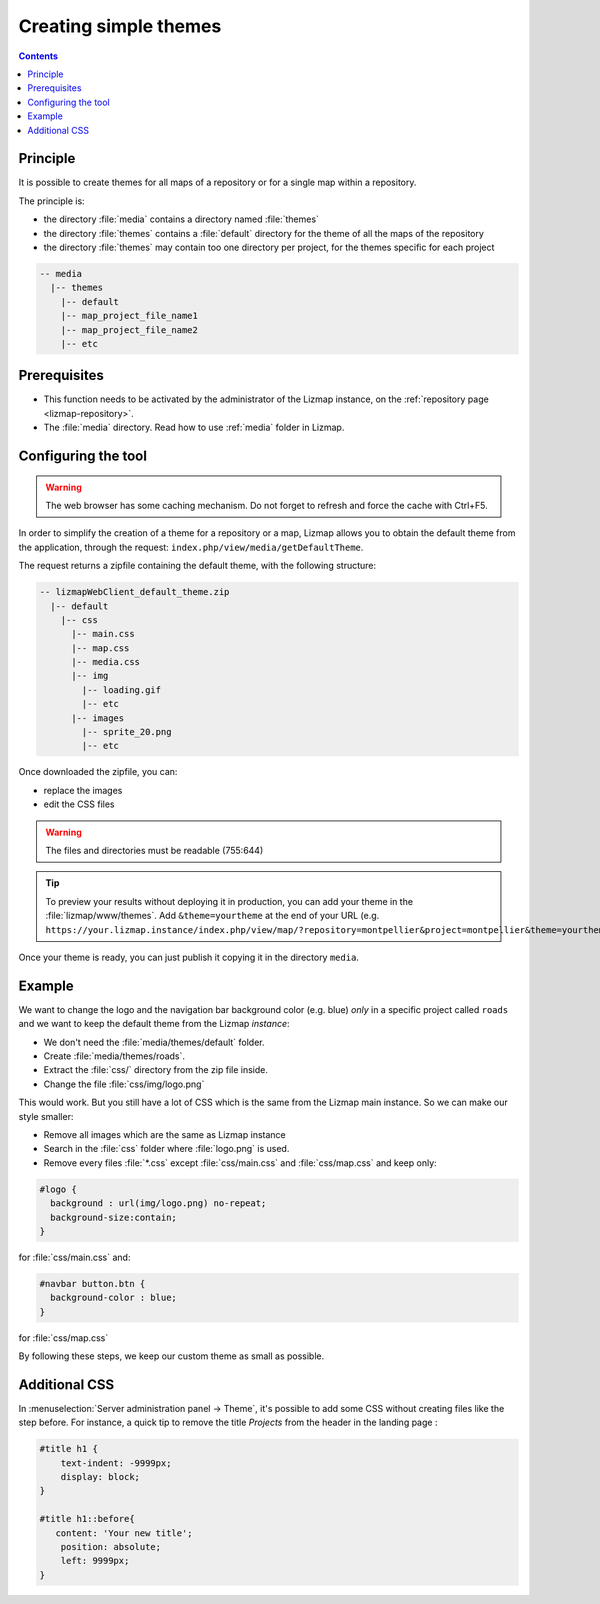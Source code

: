 .. _creating-simple-themes:

Creating simple themes
======================

.. contents::
   :depth: 3

Principle
---------

It is possible to create themes for all maps of a repository or for a single map within a repository.

The principle is:

* the directory :file:`media` contains a directory named :file:`themes`
* the directory :file:`themes` contains a :file:`default` directory for the theme of all the maps of the repository
* the directory :file:`themes` may contain too one directory per project, for the themes specific for each project

.. code-block:: none

   -- media
     |-- themes
       |-- default
       |-- map_project_file_name1
       |-- map_project_file_name2
       |-- etc

Prerequisites
-------------

* This function needs to be activated by the administrator of the Lizmap instance,
  on the :ref:`repository page <lizmap-repository>`.
* The :file:`media` directory. Read how to use :ref:`media` folder in Lizmap.

Configuring the tool
--------------------

.. warning:: The web browser has some caching mechanism. Do not forget to refresh and force the cache with
    Ctrl+F5.

In order to simplify the creation of a theme for a repository or a map, Lizmap allows you to obtain the
default theme from the application, through the request: ``index.php/view/media/getDefaultTheme``.

The request returns a zipfile containing the default theme, with the following structure:

.. code-block:: none

   -- lizmapWebClient_default_theme.zip
     |-- default
       |-- css
         |-- main.css
         |-- map.css
         |-- media.css
         |-- img
           |-- loading.gif
           |-- etc
         |-- images
           |-- sprite_20.png
           |-- etc

Once downloaded the zipfile, you can:

* replace the images
* edit the CSS files

.. warning:: The files and directories must be readable (755:644)


.. tip::
    To preview your results without deploying it in production, you can add your theme in the
    :file:`lizmap/www/themes`.
    Add ``&theme=yourtheme`` at the end of your URL (e.g.
    ``https://your.lizmap.instance/index.php/view/map/?repository=montpellier&project=montpellier&theme=yourtheme``).

Once your theme is ready, you can just publish it copying it in the directory ``media``.

Example
-------

We want to change the logo and the navigation bar background color (e.g. blue) *only* in a specific project called ``roads`` and we want to keep the default theme
from the Lizmap *instance*:

* We don't need the :file:`media/themes/default` folder.
* Create :file:`media/themes/roads`.
* Extract the :file:`css/` directory from the zip file inside.
* Change the file :file:`css/img/logo.png`

This would work. But you still have a lot of CSS which is the same from the Lizmap main instance. So we can
make our style smaller:

* Remove all images which are the same as Lizmap instance
* Search in the :file:`css` folder where :file:`logo.png` is used.
* Remove every files :file:`*.css` except :file:`css/main.css` and :file:`css/map.css` and keep only:

.. code-block:: css

    #logo {
      background : url(img/logo.png) no-repeat;
      background-size:contain;
    }

for :file:`css/main.css` and:

.. code-block:: css

    #navbar button.btn {
      background-color : blue;
    }

for :file:`css/map.css`

By following these steps, we keep our custom theme as small as possible.

Additional CSS
--------------

In :menuselection:`Server administration panel -> Theme`, it's possible to add some CSS without creating files like the
step before.
For instance, a quick tip to remove the title `Projects` from the header in the landing page :

.. code-block:: css

    #title h1 {
        text-indent: -9999px;
        display: block;
    }

    #title h1::before{
       content: 'Your new title';
        position: absolute;
        left: 9999px;
    }
